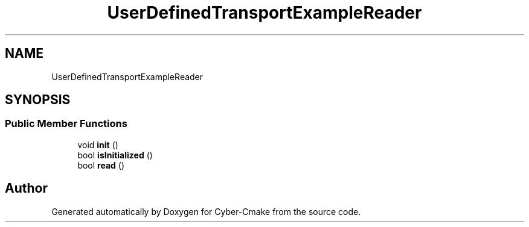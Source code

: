 .TH "UserDefinedTransportExampleReader" 3 "Sun Sep 3 2023" "Version 8.0" "Cyber-Cmake" \" -*- nroff -*-
.ad l
.nh
.SH NAME
UserDefinedTransportExampleReader
.SH SYNOPSIS
.br
.PP
.SS "Public Member Functions"

.in +1c
.ti -1c
.RI "void \fBinit\fP ()"
.br
.ti -1c
.RI "bool \fBisInitialized\fP ()"
.br
.ti -1c
.RI "bool \fBread\fP ()"
.br
.in -1c

.SH "Author"
.PP 
Generated automatically by Doxygen for Cyber-Cmake from the source code\&.
